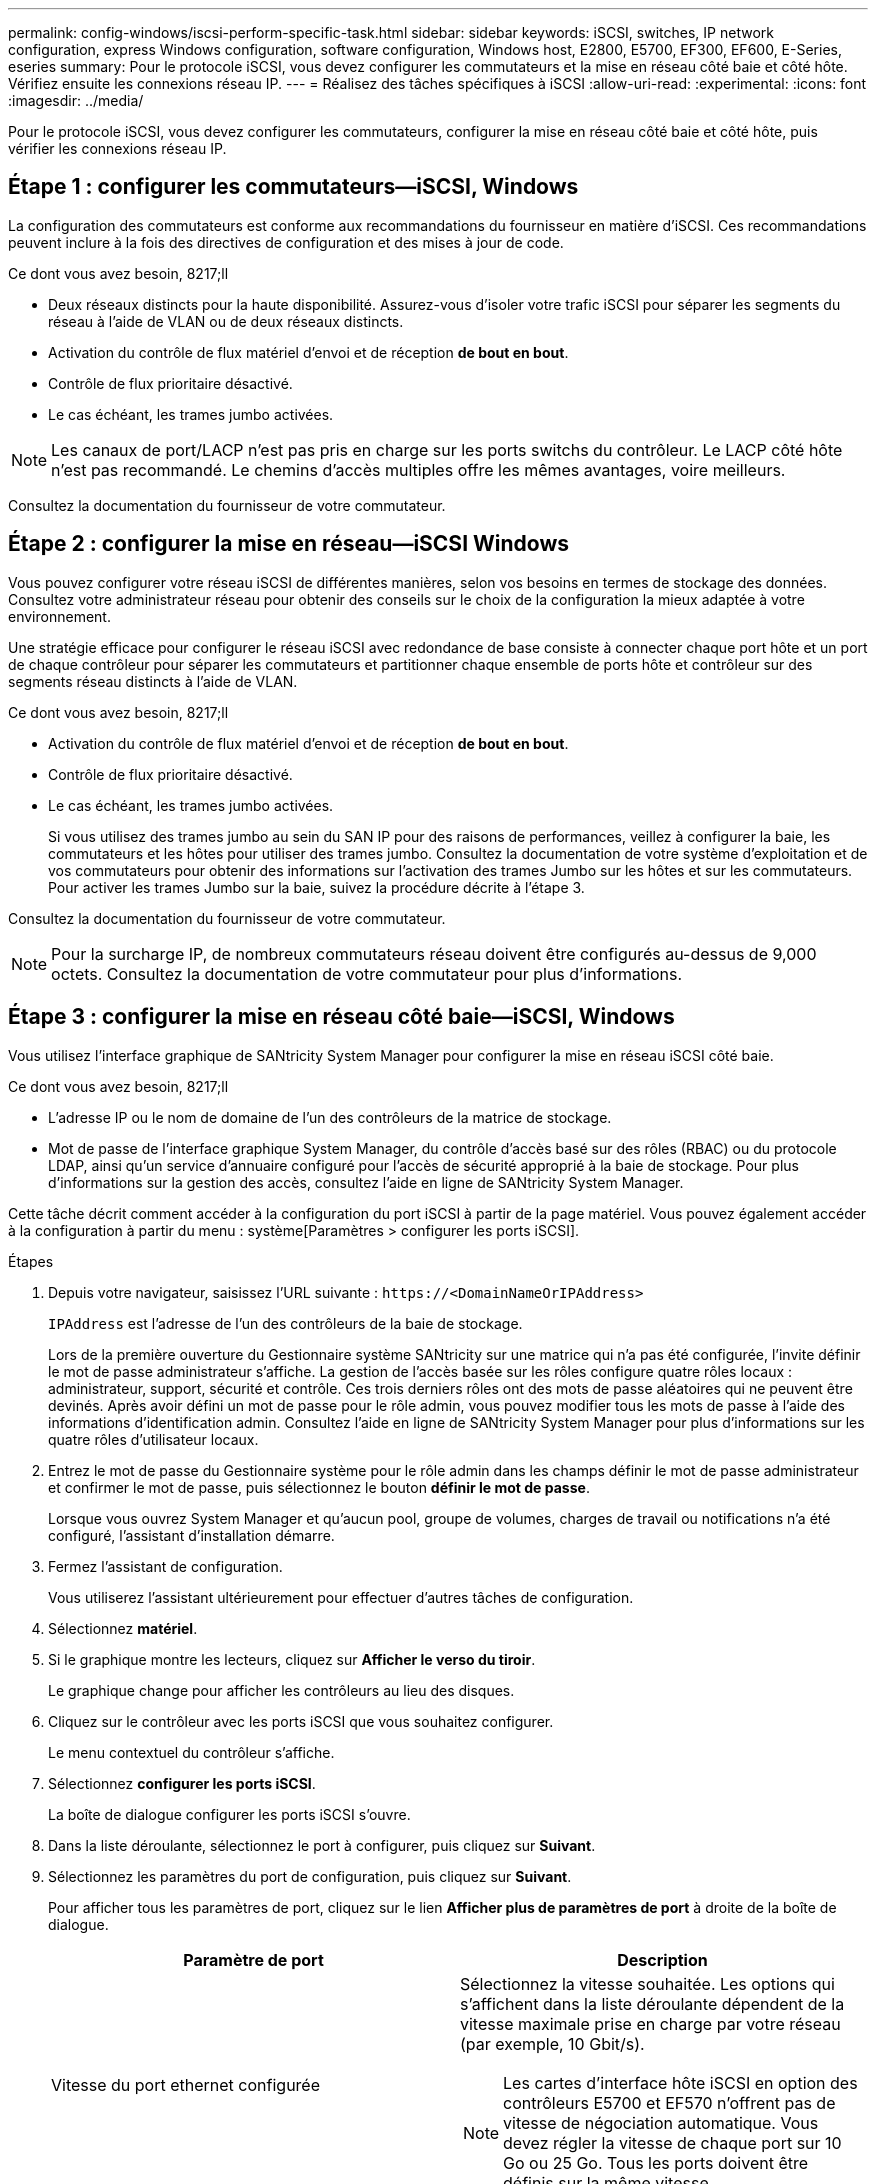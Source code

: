 ---
permalink: config-windows/iscsi-perform-specific-task.html 
sidebar: sidebar 
keywords: iSCSI, switches, IP network configuration, express Windows configuration, software configuration, Windows host, E2800, E5700, EF300, EF600, E-Series, eseries 
summary: Pour le protocole iSCSI, vous devez configurer les commutateurs et la mise en réseau côté baie et côté hôte. Vérifiez ensuite les connexions réseau IP. 
---
= Réalisez des tâches spécifiques à iSCSI
:allow-uri-read: 
:experimental: 
:icons: font
:imagesdir: ../media/


[role="lead"]
Pour le protocole iSCSI, vous devez configurer les commutateurs, configurer la mise en réseau côté baie et côté hôte, puis vérifier les connexions réseau IP.



== Étape 1 : configurer les commutateurs—​iSCSI, Windows

La configuration des commutateurs est conforme aux recommandations du fournisseur en matière d'iSCSI. Ces recommandations peuvent inclure à la fois des directives de configuration et des mises à jour de code.

.Ce dont vous avez besoin, 8217;ll
* Deux réseaux distincts pour la haute disponibilité. Assurez-vous d'isoler votre trafic iSCSI pour séparer les segments du réseau à l'aide de VLAN ou de deux réseaux distincts.
* Activation du contrôle de flux matériel d'envoi et de réception *de bout en bout*.
* Contrôle de flux prioritaire désactivé.
* Le cas échéant, les trames jumbo activées.



NOTE: Les canaux de port/LACP n'est pas pris en charge sur les ports switchs du contrôleur. Le LACP côté hôte n'est pas recommandé. Le chemins d'accès multiples offre les mêmes avantages, voire meilleurs.

Consultez la documentation du fournisseur de votre commutateur.



== Étape 2 : configurer la mise en réseau—​iSCSI Windows

Vous pouvez configurer votre réseau iSCSI de différentes manières, selon vos besoins en termes de stockage des données. Consultez votre administrateur réseau pour obtenir des conseils sur le choix de la configuration la mieux adaptée à votre environnement.

Une stratégie efficace pour configurer le réseau iSCSI avec redondance de base consiste à connecter chaque port hôte et un port de chaque contrôleur pour séparer les commutateurs et partitionner chaque ensemble de ports hôte et contrôleur sur des segments réseau distincts à l'aide de VLAN.

.Ce dont vous avez besoin, 8217;ll
* Activation du contrôle de flux matériel d'envoi et de réception *de bout en bout*.
* Contrôle de flux prioritaire désactivé.
* Le cas échéant, les trames jumbo activées.
+
Si vous utilisez des trames jumbo au sein du SAN IP pour des raisons de performances, veillez à configurer la baie, les commutateurs et les hôtes pour utiliser des trames jumbo. Consultez la documentation de votre système d'exploitation et de vos commutateurs pour obtenir des informations sur l'activation des trames Jumbo sur les hôtes et sur les commutateurs. Pour activer les trames Jumbo sur la baie, suivez la procédure décrite à l'étape 3.



Consultez la documentation du fournisseur de votre commutateur.


NOTE: Pour la surcharge IP, de nombreux commutateurs réseau doivent être configurés au-dessus de 9,000 octets. Consultez la documentation de votre commutateur pour plus d'informations.



== Étape 3 : configurer la mise en réseau côté baie—​iSCSI, Windows

Vous utilisez l'interface graphique de SANtricity System Manager pour configurer la mise en réseau iSCSI côté baie.

.Ce dont vous avez besoin, 8217;ll
* L'adresse IP ou le nom de domaine de l'un des contrôleurs de la matrice de stockage.
* Mot de passe de l'interface graphique System Manager, du contrôle d'accès basé sur des rôles (RBAC) ou du protocole LDAP, ainsi qu'un service d'annuaire configuré pour l'accès de sécurité approprié à la baie de stockage. Pour plus d'informations sur la gestion des accès, consultez l'aide en ligne de SANtricity System Manager.


Cette tâche décrit comment accéder à la configuration du port iSCSI à partir de la page matériel. Vous pouvez également accéder à la configuration à partir du menu : système[Paramètres > configurer les ports iSCSI].

.Étapes
. Depuis votre navigateur, saisissez l'URL suivante : `+https://<DomainNameOrIPAddress>+`
+
`IPAddress` est l'adresse de l'un des contrôleurs de la baie de stockage.

+
Lors de la première ouverture du Gestionnaire système SANtricity sur une matrice qui n'a pas été configurée, l'invite définir le mot de passe administrateur s'affiche. La gestion de l'accès basée sur les rôles configure quatre rôles locaux : administrateur, support, sécurité et contrôle. Ces trois derniers rôles ont des mots de passe aléatoires qui ne peuvent être devinés. Après avoir défini un mot de passe pour le rôle admin, vous pouvez modifier tous les mots de passe à l'aide des informations d'identification admin. Consultez l'aide en ligne de SANtricity System Manager pour plus d'informations sur les quatre rôles d'utilisateur locaux.

. Entrez le mot de passe du Gestionnaire système pour le rôle admin dans les champs définir le mot de passe administrateur et confirmer le mot de passe, puis sélectionnez le bouton *définir le mot de passe*.
+
Lorsque vous ouvrez System Manager et qu'aucun pool, groupe de volumes, charges de travail ou notifications n'a été configuré, l'assistant d'installation démarre.

. Fermez l'assistant de configuration.
+
Vous utiliserez l'assistant ultérieurement pour effectuer d'autres tâches de configuration.

. Sélectionnez *matériel*.
. Si le graphique montre les lecteurs, cliquez sur *Afficher le verso du tiroir*.
+
Le graphique change pour afficher les contrôleurs au lieu des disques.

. Cliquez sur le contrôleur avec les ports iSCSI que vous souhaitez configurer.
+
Le menu contextuel du contrôleur s'affiche.

. Sélectionnez *configurer les ports iSCSI*.
+
La boîte de dialogue configurer les ports iSCSI s'ouvre.

. Dans la liste déroulante, sélectionnez le port à configurer, puis cliquez sur *Suivant*.
. Sélectionnez les paramètres du port de configuration, puis cliquez sur *Suivant*.
+
Pour afficher tous les paramètres de port, cliquez sur le lien *Afficher plus de paramètres de port* à droite de la boîte de dialogue.

+
|===
| Paramètre de port | Description 


 a| 
Vitesse du port ethernet configurée
 a| 
Sélectionnez la vitesse souhaitée. Les options qui s'affichent dans la liste déroulante dépendent de la vitesse maximale prise en charge par votre réseau (par exemple, 10 Gbit/s).


NOTE: Les cartes d'interface hôte iSCSI en option des contrôleurs E5700 et EF570 n'offrent pas de vitesse de négociation automatique. Vous devez régler la vitesse de chaque port sur 10 Go ou 25 Go. Tous les ports doivent être définis sur la même vitesse.



 a| 
Activez IPv4 / Activer IPv6
 a| 
Sélectionnez une ou les deux options pour activer la prise en charge des réseaux IPv4 et IPv6.



 a| 
Port d'écoute TCP (disponible en cliquant sur *Afficher plus de paramètres de port*.)
 a| 
Si nécessaire, entrez un nouveau numéro de port. Le port d'écoute est le numéro de port TCP utilisé par le contrôleur pour écouter les connexions iSCSI provenant d'initiateurs iSCSI hôtes. Le port d'écoute par défaut est 3260. Vous devez entrer 3260 ou une valeur comprise entre 49152 et 65535.



 a| 
Taille MTU (disponible en cliquant sur *Afficher plus de paramètres de port*).
 a| 
Si nécessaire, entrez une nouvelle taille en octets pour l'unité de transmission maximale (MTU). La taille par défaut de l'unité de transmission maximale (MTU) est de 1500 octets par trame. Vous devez entrer une valeur comprise entre 1500 et 9000.



 a| 
Activer les réponses PING ICMP
 a| 
Sélectionnez cette option pour activer le protocole ICMP (Internet Control message Protocol). Les systèmes d'exploitation des ordinateurs en réseau utilisent ce protocole pour envoyer des messages. Ces messages ICMP déterminent si un hôte est accessible et combien de temps il faut pour obtenir des paquets depuis et vers cet hôte.

|===
+
Si vous avez sélectionné *Activer IPv4*, une boîte de dialogue s'ouvre pour sélectionner les paramètres IPv4 après avoir cliqué sur *Suivant*. Si vous avez sélectionné *Activer IPv6*, une boîte de dialogue s'ouvre pour sélectionner les paramètres IPv6 après avoir cliqué sur *Suivant*. Si vous avez sélectionné les deux options, la boîte de dialogue des paramètres IPv4 s'ouvre en premier, puis après avoir cliqué sur *Suivant*, la boîte de dialogue des paramètres IPv6 s'ouvre.

. Configurez les paramètres IPv4 et/ou IPv6, automatiquement ou manuellement. Pour afficher tous les paramètres de port, cliquez sur le lien *Afficher plus de paramètres* à droite de la boîte de dialogue.
+
|===
| Paramètre de port | Description 


 a| 
Obtention automatique de la configuration
 a| 
Sélectionnez cette option pour obtenir la configuration automatiquement.



 a| 
Spécifiez manuellement la configuration statique
 a| 
Sélectionnez cette option, puis entrez une adresse statique dans les champs. Pour IPv4, incluez le masque de sous-réseau réseau et la passerelle. Pour IPv6, incluez l'adresse IP routable et l'adresse IP du routeur.



 a| 
Activez la prise en charge VLAN (disponible en cliquant sur *Afficher plus de paramètres*).
 a| 

NOTE: Cette option n'est disponible que dans un environnement iSCSI. Elle n'est pas disponible dans un environnement NVMe over RoCE.

Sélectionnez cette option pour activer un VLAN et entrer son ID. Un VLAN est un réseau logique qui se comporte comme il est physiquement séparé des autres réseaux locaux (LAN) physiques et virtuels pris en charge par les mêmes commutateurs, les mêmes routeurs, ou les deux.



 a| 
Activez la priorité ethernet (disponible en cliquant sur *Afficher plus de paramètres*).
 a| 

NOTE: Cette option n'est disponible que dans un environnement iSCSI. Elle n'est pas disponible dans un environnement NVMe over RoCE.

Sélectionnez cette option pour activer le paramètre qui détermine la priorité d'accès au réseau. Utilisez le curseur pour sélectionner une priorité entre 1 et 7. Dans un environnement de réseau local partagé (LAN), tel qu'Ethernet, de nombreuses stations peuvent se disputes l'accès au réseau. L'accès est le premier arrivé, premier servi. Deux stations peuvent essayer d'accéder au réseau en même temps, ce qui entraîne l'arrêt des deux stations et l'attente avant de réessayer. Ce processus est réduit pour l'Ethernet commuté, où une seule station est connectée à un port de commutateur.

|===
. Cliquez sur *Terminer*.
. Fermez System Manager.




== Étape 4 : configurer la mise en réseau côté hôte—​iSCSI

Vous devez configurer la mise en réseau iSCSI côté hôte pour que l'initiateur iSCSI Microsoft puisse établir des sessions avec la baie.

.Ce dont vous avez besoin, 8217;ll
* Commutateurs entièrement configurés qui seront utilisés pour supporter le trafic de stockage iSCSI.
* Activation du contrôle de flux matériel d'envoi et de réception *de bout en bout*
* Contrôle de flux prioritaire désactivé.
* Configuration iSCSI côté baie terminée.
* L'adresse IP de chaque port du contrôleur.


Ces instructions supposent que deux ports NIC seront utilisés pour le trafic iSCSI.

.Étapes
. Désactivez les protocoles de carte réseau inutilisés.
+
Ces protocoles incluent, sans s'y limiter, la qualité de service, le partage de fichiers et d'impressions et NetBIOS.

. L'exécution `> iscsicpl.exe` À partir d'une fenêtre de terminal sur l'hôte pour ouvrir la boîte de dialogue *iSCSI Initiator Properties*.
. Dans l'onglet **Discovery**, sélectionnez *Discover Portal*, puis entrez l'adresse IP de l'un des ports iSCSI cibles.
. Dans l'onglet **cibles**, sélectionnez le premier portail cible que vous avez découvert, puis sélectionnez *connexion*.
. Sélectionnez *Activer le multichemin*, sélectionnez *Ajouter cette connexion à la liste des cibles favorites*, puis sélectionnez **Avancé**.
. Pour *carte réseau locale*, sélectionnez *initiateur iSCSI Microsoft*.
. Pour *IP initiateur*, sélectionnez l'adresse IP d'un port sur le même sous-réseau ou VLAN que l'une des cibles iSCSI.
. Pour *IP cible*, sélectionnez l'adresse IP d'un port sur le même sous-réseau que l'adresse *IP initiateur* sélectionnée à l'étape ci-dessus.
. Conservez les valeurs par défaut des cases à cocher restantes, puis sélectionnez *OK*.
. Sélectionnez de nouveau *OK* pour revenir à la boîte de dialogue *connexion à la cible*.
. Répétez cette procédure pour chaque port d'initiateur et session (chemin logique) vers la matrice de stockage que vous souhaitez établir.
+
image::../media/82012_00.gif[82012 00]





== Étape 5 : vérifier les connexions réseau IP—​iSCSI, Windows

Vous pouvez vérifier les connexions réseau IP à l'aide des tests ping afin de vous assurer que l'hôte et la matrice sont en mesure de communiquer.

. Sélectionnez menu:Démarrer[tous les programmes > Accessoires > invite de commande], puis utilisez l'interface de ligne de commande Windows pour exécuter l'une des commandes suivantes, selon que les trames jumbo sont activées :
+
** Si les trames Jumbo ne sont pas activées, exécutez la commande suivante :
+
[listing]
----
ping -s <hostIP\> <targetIP\>
----
** Si les trames Jumbo sont activées, exécutez la commande ping avec une taille de charge utile de 8,972 octets. Les en-têtes combinés IP et ICMP sont de 28 octets, qui, lorsqu'ils sont ajoutés à la charge utile, sont égaux à 9,000 octets. Le commutateur -f règle le `don’t fragment (DF)` bits. Le commutateur -l vous permet de définir la taille. Ces options permettent de transmettre avec succès des trames jumbo de 9,000 octets entre l'initiateur iSCSI et la cible.
+
[listing]
----
ping -l 8972 -f <iSCSI_target_IP_address\>
----
+
Dans cet exemple, l'adresse IP cible iSCSI est `192.0.2.8`.

+
[listing]
----
C:\>ping -l 8972 -f 192.0.2.8
Pinging 192.0.2.8 with 8972 bytes of data:
Reply from 192.0.2.8: bytes=8972 time=2ms TTL=64
Reply from 192.0.2.8: bytes=8972 time=2ms TTL=64
Reply from 192.0.2.8: bytes=8972 time=2ms TTL=64
Reply from 192.0.2.8: bytes=8972 time=2ms TTL=64
Ping statistics for 192.0.2.8:
  Packets: Sent = 4, Received = 4, Lost = 0 (0% loss),
Approximate round trip times in milli-seconds:
  Minimum = 2ms, Maximum = 2ms, Average = 2ms
----


. Problème a `ping` Commande à partir de l'adresse d'initiateur de chaque hôte (l'adresse IP du port Ethernet hôte utilisé pour iSCSI) vers chaque port iSCSI de contrôleur. Effectuez cette action à partir de chaque serveur hôte de la configuration, en modifiant les adresses IP si nécessaire.
+

NOTE: Si la commande échoue (par exemple, renvoie la commande `Packet needs to be fragmented but DF set`), vérifiez la taille MTU (prise en charge des trames Jumbo) pour les interfaces Ethernet sur le serveur hôte, le contrôleur de stockage et les ports de switch.





== Étape 6 : enregistrez votre configuration

Vous pouvez générer et imprimer un fichier PDF de cette page, puis utiliser la fiche technique suivante pour enregistrer les informations de configuration du stockage iSCSI. Vous avez besoin de ces informations pour effectuer les tâches de provisionnement.



=== Configuration recommandée

Les configurations recommandées se composent de deux ports d'initiateur et de quatre ports cibles avec un ou plusieurs VLAN.

image::../media/50001_01_conf-win.gif[50001 01 conf win]



=== IQN cible

|===
| N° de légende | Connexion du port cible | IQN 


 a| 
2
 a| 
Port cible
 a| 

|===


=== Nom d'hôte de mappage

|===
| N° de légende | Informations d'hôte | Nom et type 


 a| 
1
 a| 
Nom d'hôte de mappage
 a| 



 a| 
 a| 
Type de système d'exploitation hôte
 a| 

|===